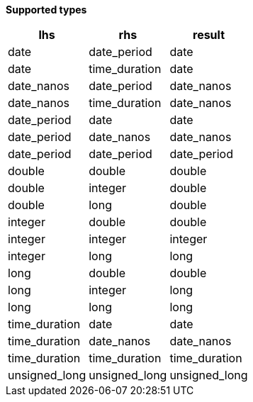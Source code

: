 // This is generated by ESQL's AbstractFunctionTestCase. Do no edit it. See ../README.md for how to regenerate it.

*Supported types*

[%header.monospaced.styled,format=dsv,separator=|]
|===
lhs | rhs | result
date | date_period | date
date | time_duration | date
date_nanos | date_period | date_nanos
date_nanos | time_duration | date_nanos
date_period | date | date
date_period | date_nanos | date_nanos
date_period | date_period | date_period
double | double | double
double | integer | double
double | long | double
integer | double | double
integer | integer | integer
integer | long | long
long | double | double
long | integer | long
long | long | long
time_duration | date | date
time_duration | date_nanos | date_nanos
time_duration | time_duration | time_duration
unsigned_long | unsigned_long | unsigned_long
|===
